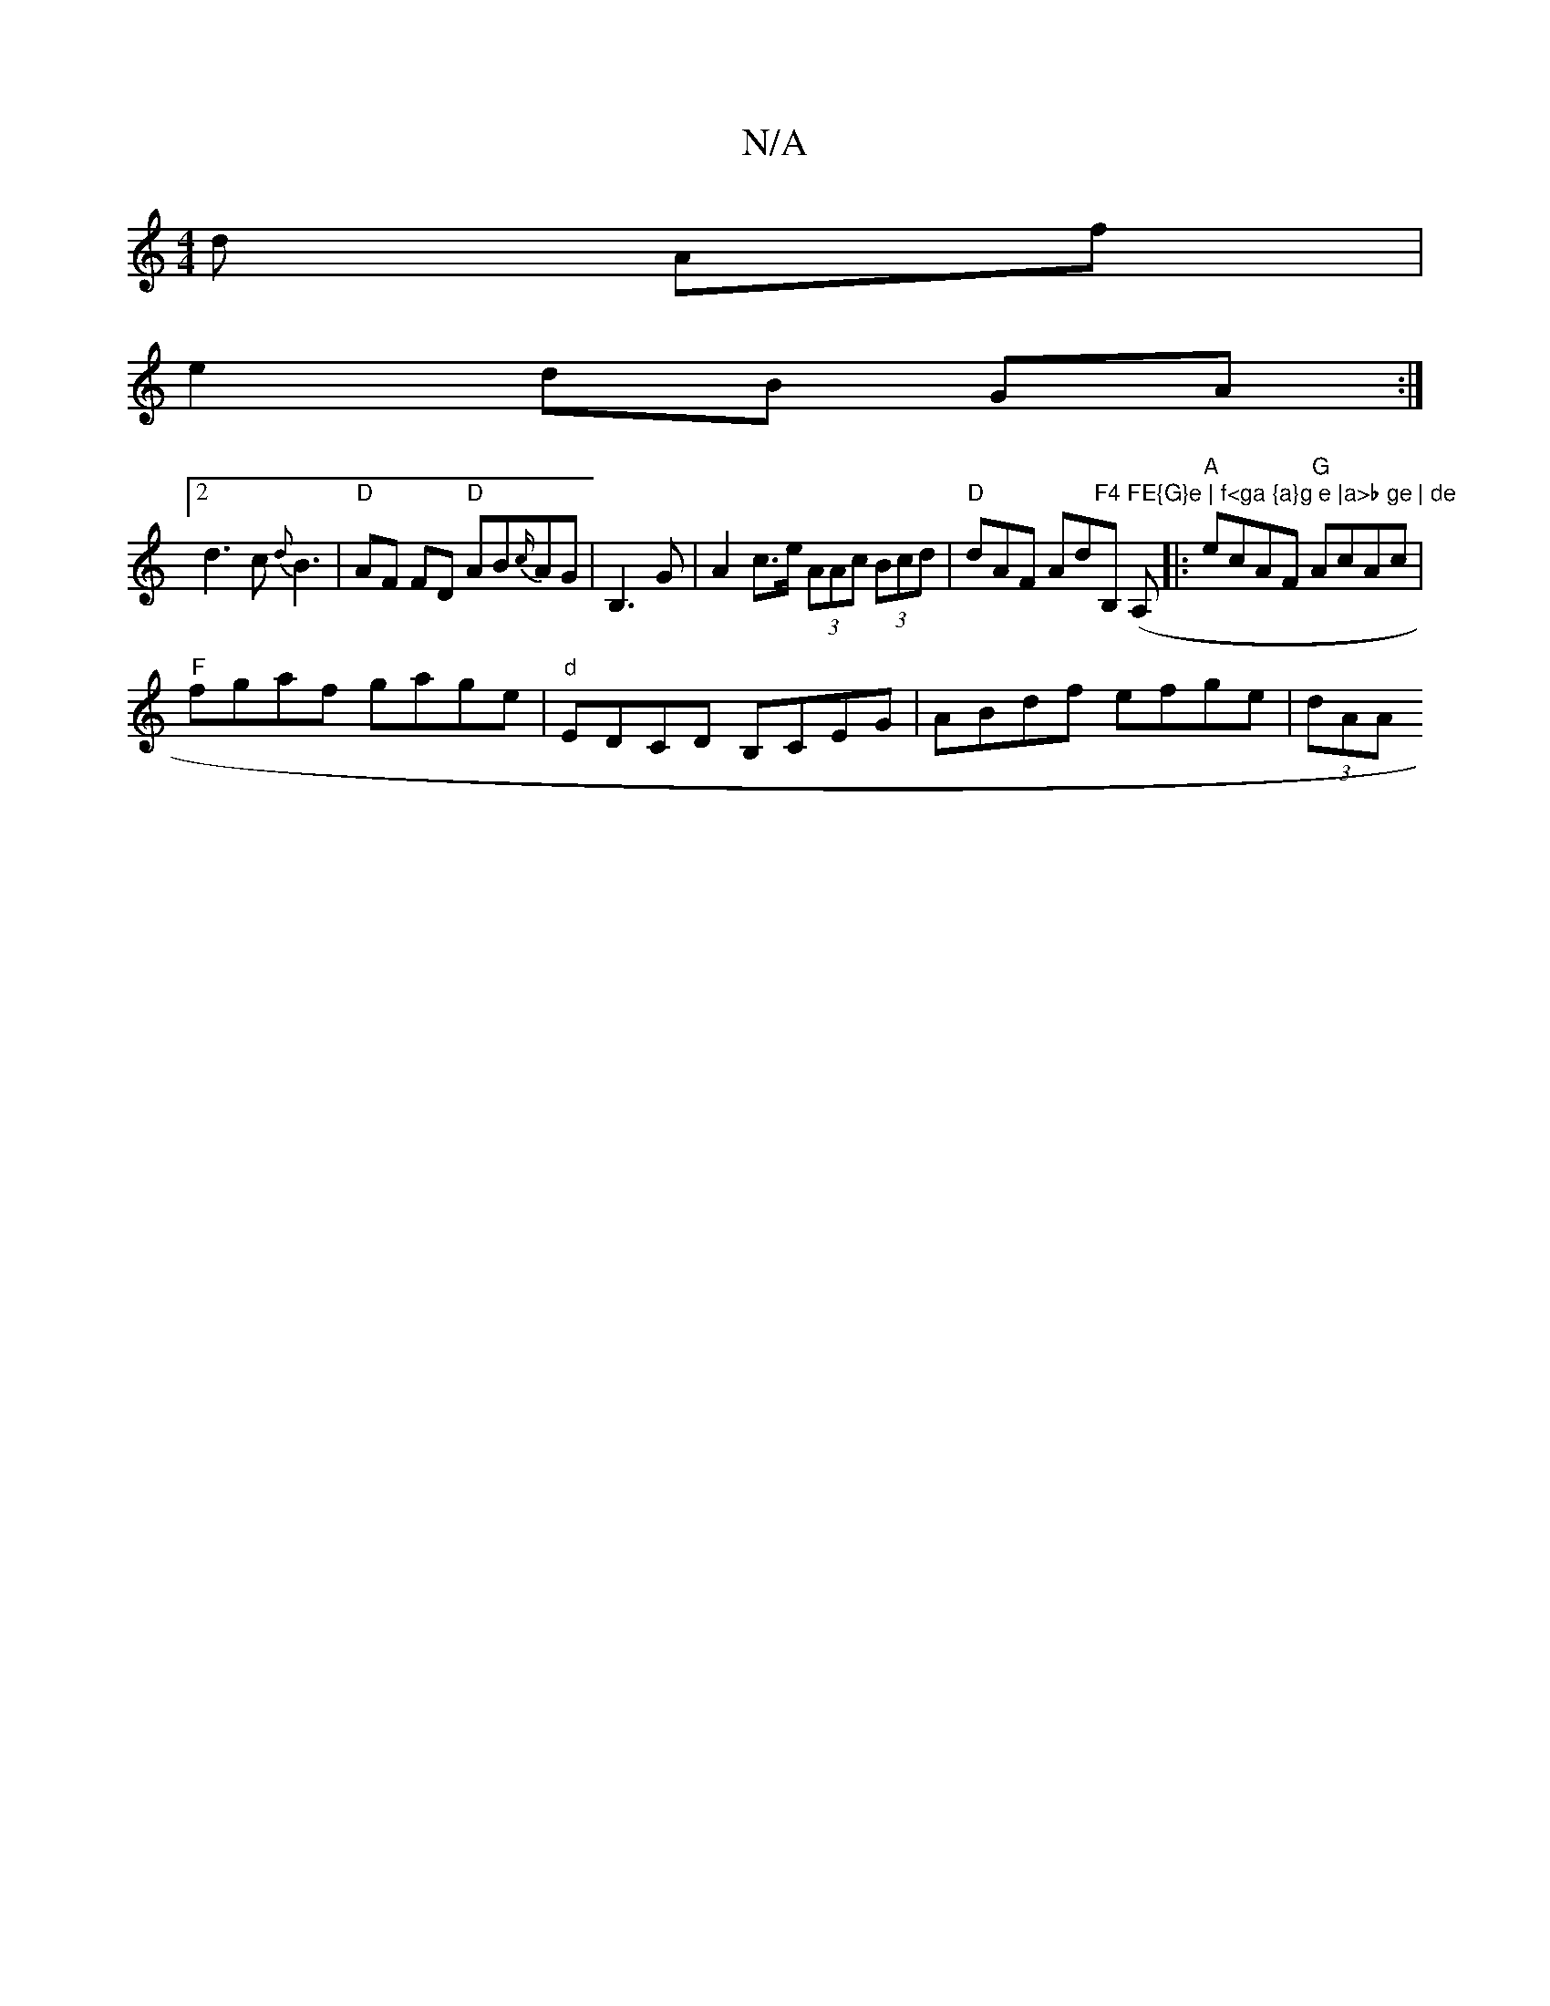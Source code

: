 X:1
T:N/A
M:4/4
R:N/A
K:Cmajor
d Af|
e2dB GA:|
[2d3 c {d}B3|"D" AF FD "D"AB{c/}AG|B,3 G | A2 c>e (3AAc (3Bcd|"D" dAF Ad"F4 FE{G}e | f<ga {a}g e |a>b ge | de"B, (A,-l]|: "A"ecAF "G" AcAc |
"F"fgaf gage|"d" EDCD B,CEG|ABdf efge|(3dAA